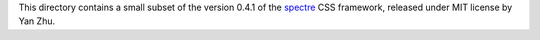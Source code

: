 This directory contains a small subset of the version 0.4.1 of the spectre_ CSS framework, released under MIT license by Yan Zhu.

.. _spectre: https://github.com/picturepan2/spectre
